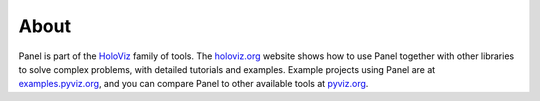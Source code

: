 About
=====

Panel is part of the `HoloViz <https://holoviz.org>`_ family of tools. The `holoviz.org <https://holoviz.org>`_ website shows how to use Panel together with other libraries to solve complex problems, with detailed tutorials and examples. Example projects using Panel are at
`examples.pyviz.org <https://examples.pyviz.org>`_, and you can compare Panel to other available tools at `pyviz.org <https://pyviz.org>`_.